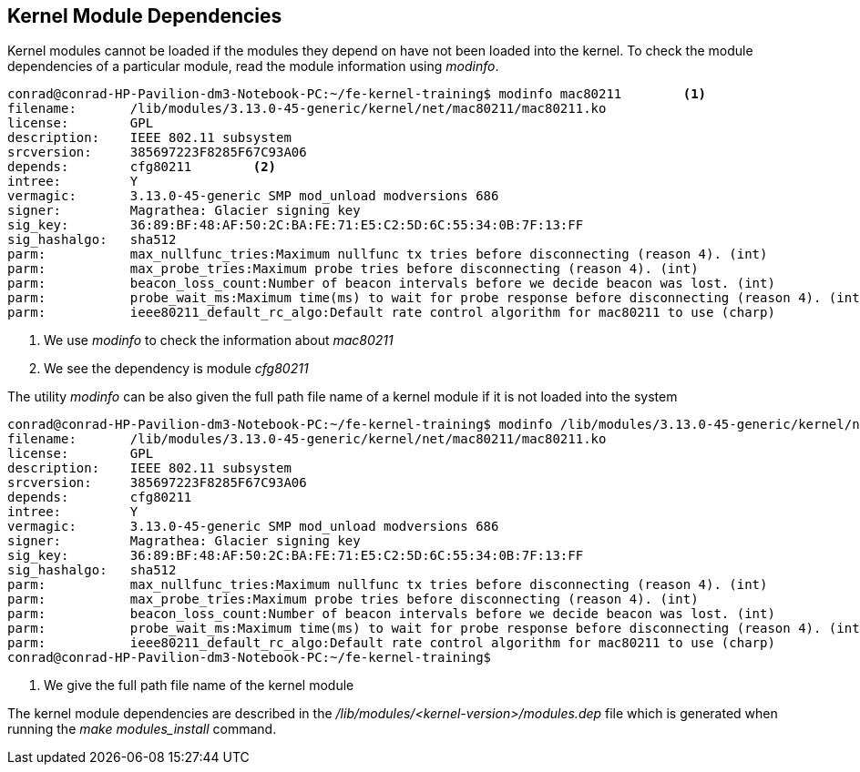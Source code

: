 == Kernel Module Dependencies

Kernel modules cannot be loaded if the modules they depend on have not been
loaded into the kernel. To check the module dependencies of a particular
module, read the module information using _modinfo_.

[source,bash]
----
conrad@conrad-HP-Pavilion-dm3-Notebook-PC:~/fe-kernel-training$ modinfo mac80211	<1>
filename:       /lib/modules/3.13.0-45-generic/kernel/net/mac80211/mac80211.ko
license:        GPL
description:    IEEE 802.11 subsystem
srcversion:     385697223F8285F67C93A06
depends:        cfg80211	<2>
intree:         Y
vermagic:       3.13.0-45-generic SMP mod_unload modversions 686 
signer:         Magrathea: Glacier signing key
sig_key:        36:89:BF:48:AF:50:2C:BA:FE:71:E5:C2:5D:6C:55:34:0B:7F:13:FF
sig_hashalgo:   sha512
parm:           max_nullfunc_tries:Maximum nullfunc tx tries before disconnecting (reason 4). (int)
parm:           max_probe_tries:Maximum probe tries before disconnecting (reason 4). (int)
parm:           beacon_loss_count:Number of beacon intervals before we decide beacon was lost. (int)
parm:           probe_wait_ms:Maximum time(ms) to wait for probe response before disconnecting (reason 4). (int)
parm:           ieee80211_default_rc_algo:Default rate control algorithm for mac80211 to use (charp)
----
<1> We use _modinfo_ to check the information about _mac80211_
<2> We see the dependency is module _cfg80211_

The utility _modinfo_ can be also given the full path file name of a kernel
module if it is not loaded into the system

[source,bash]
----
conrad@conrad-HP-Pavilion-dm3-Notebook-PC:~/fe-kernel-training$ modinfo /lib/modules/3.13.0-45-generic/kernel/net/mac80211/mac80211.ko	<1>
filename:       /lib/modules/3.13.0-45-generic/kernel/net/mac80211/mac80211.ko
license:        GPL
description:    IEEE 802.11 subsystem
srcversion:     385697223F8285F67C93A06
depends:        cfg80211
intree:         Y
vermagic:       3.13.0-45-generic SMP mod_unload modversions 686 
signer:         Magrathea: Glacier signing key
sig_key:        36:89:BF:48:AF:50:2C:BA:FE:71:E5:C2:5D:6C:55:34:0B:7F:13:FF
sig_hashalgo:   sha512
parm:           max_nullfunc_tries:Maximum nullfunc tx tries before disconnecting (reason 4). (int)
parm:           max_probe_tries:Maximum probe tries before disconnecting (reason 4). (int)
parm:           beacon_loss_count:Number of beacon intervals before we decide beacon was lost. (int)
parm:           probe_wait_ms:Maximum time(ms) to wait for probe response before disconnecting (reason 4). (int)
parm:           ieee80211_default_rc_algo:Default rate control algorithm for mac80211 to use (charp)
conrad@conrad-HP-Pavilion-dm3-Notebook-PC:~/fe-kernel-training$ 
----
<1> We give the full path file name of the kernel module

The kernel module dependencies are described in the
_/lib/modules/<kernel-version>/modules.dep_ file which is generated when
running the _make modules_install_ command. 


